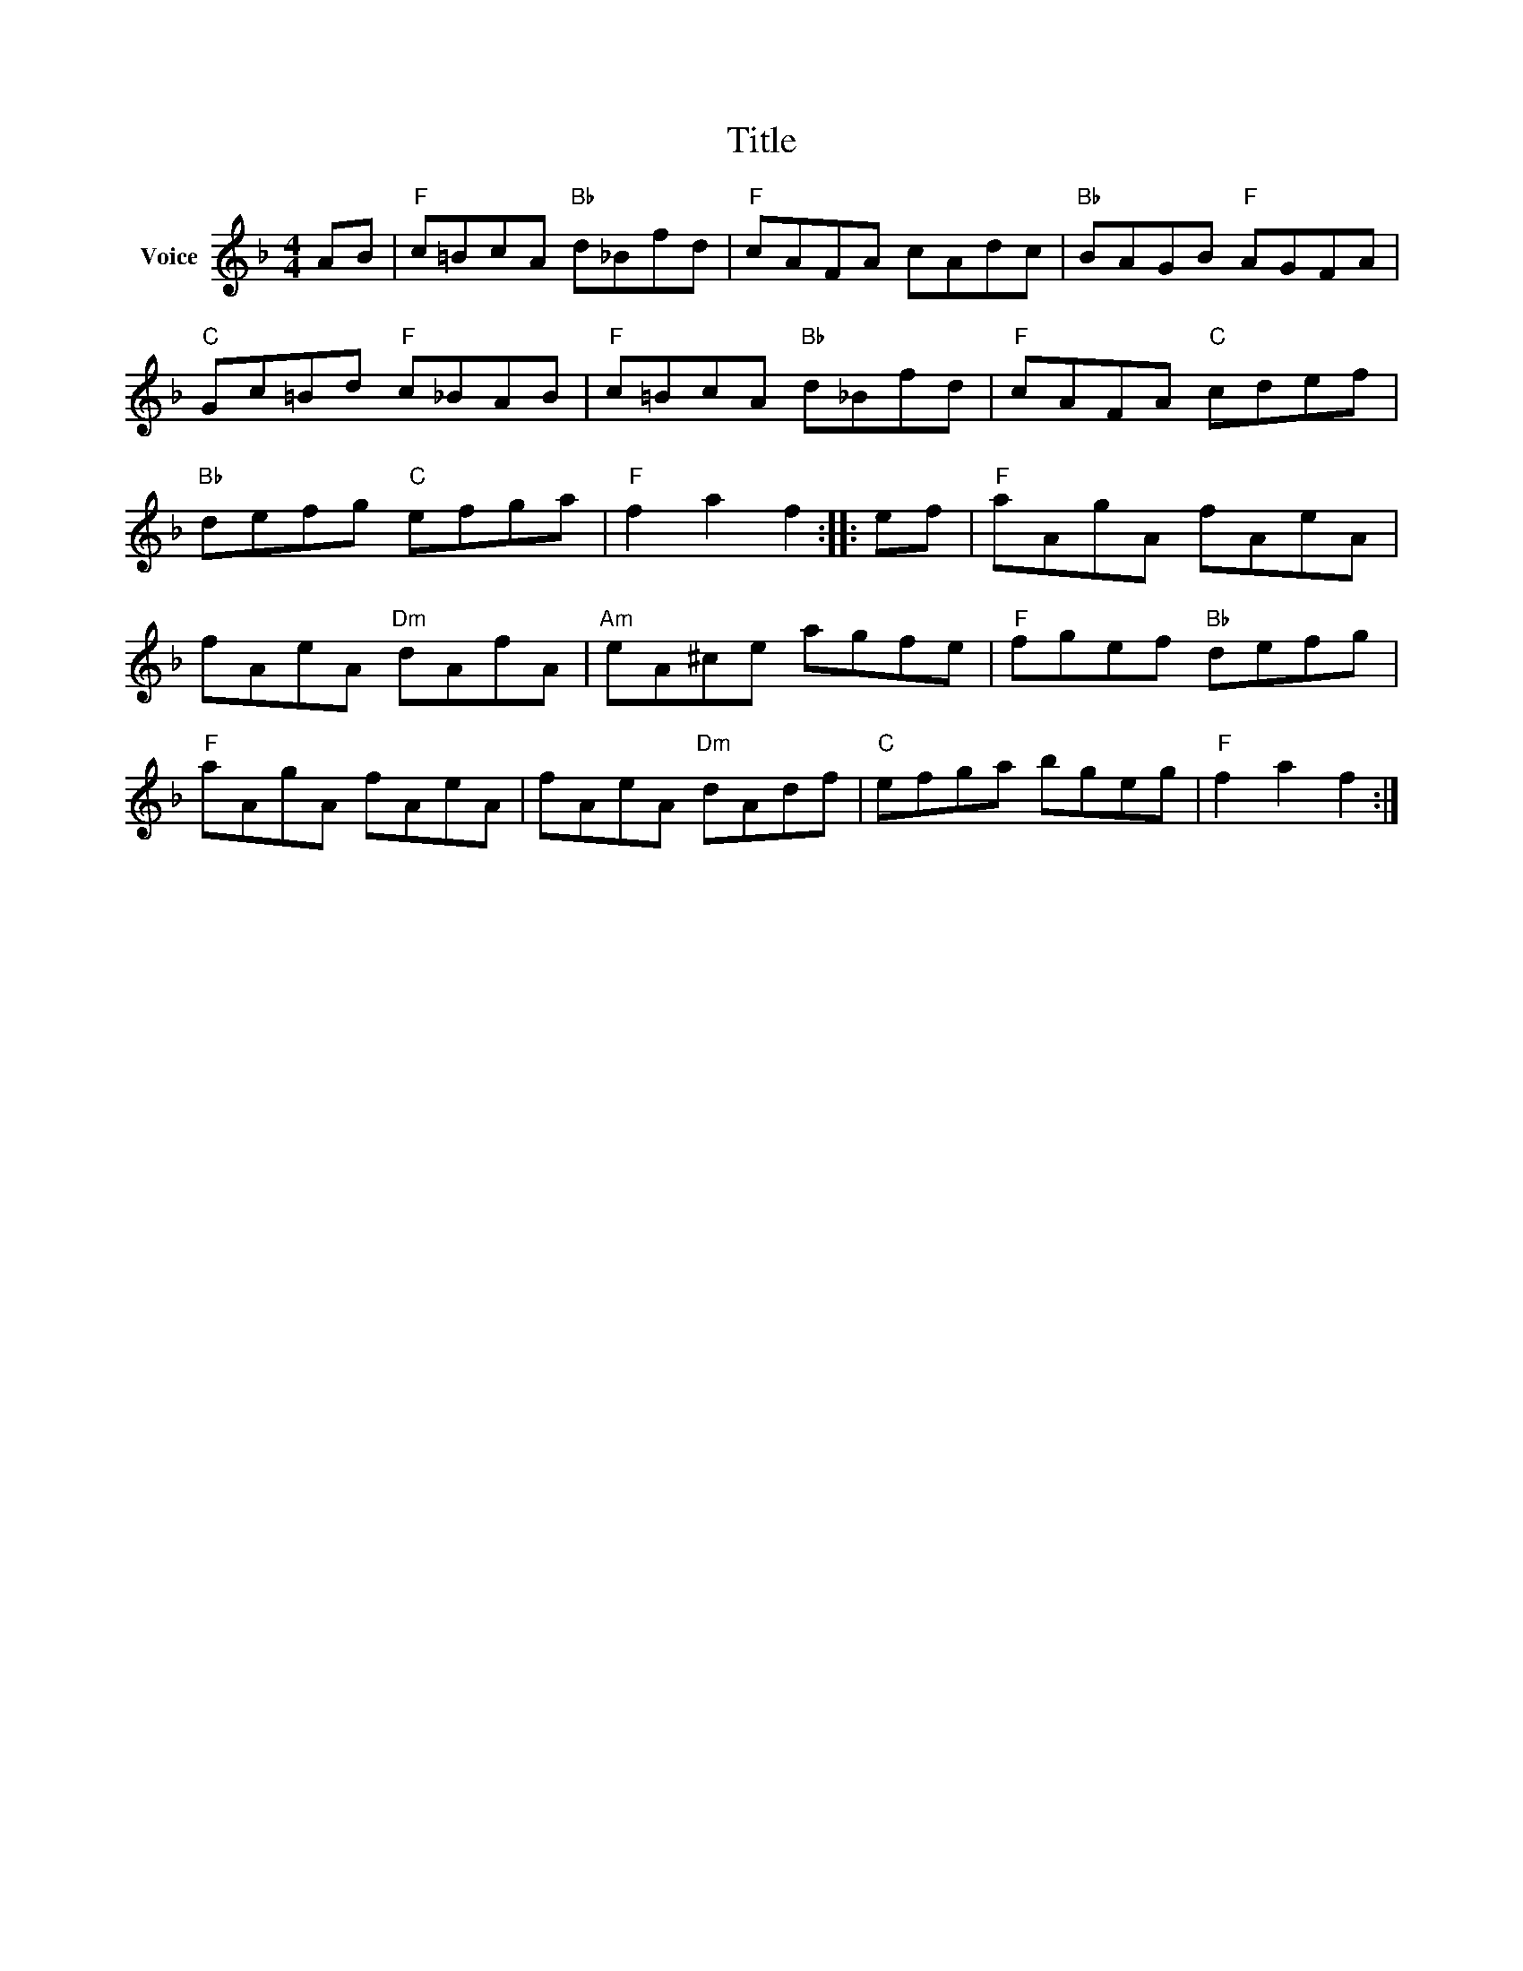 X:1
T:Title
L:1/8
M:4/4
I:linebreak $
K:F
V:1 treble nm="Voice"
V:1
 AB |"F" c=BcA"Bb" d_Bfd |"F" cAFA cAdc |"Bb" BAGB"F" AGFA |"C" Gc=Bd"F" c_BAB | %5
"F" c=BcA"Bb" d_Bfd |"F" cAFA"C" cdef |"Bb" defg"C" efga |"F" f2 a2 f2 :: ef |"F" aAgA fAeA | %11
 fAeA"Dm" dAfA |"Am" eA^ce agfe |"F" fgef"Bb" defg |"F" aAgA fAeA | fAeA"Dm" dAdf |"C" efga bgeg | %17
"F" f2 a2 f2 :| %18
